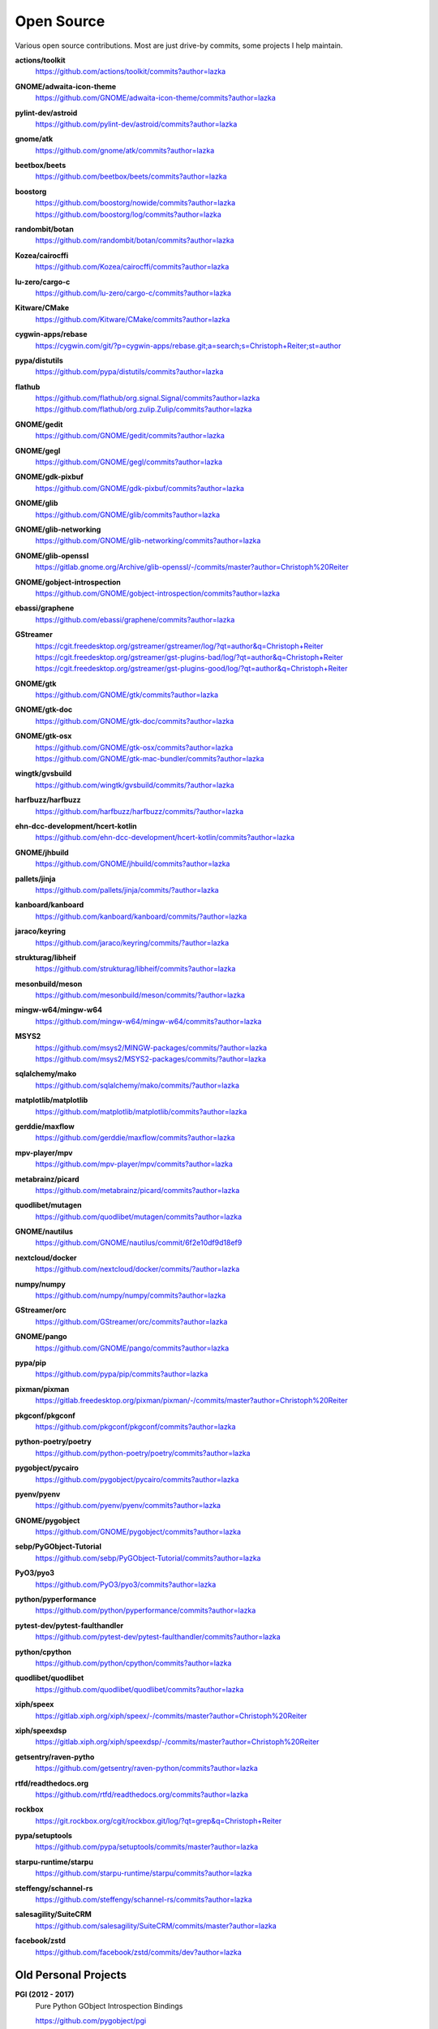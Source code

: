 ===========
Open Source
===========

Various open source contributions. Most are just drive-by commits, some projects I help maintain.

**actions/toolkit**
    https://github.com/actions/toolkit/commits?author=lazka

**GNOME/adwaita-icon-theme**
    https://github.com/GNOME/adwaita-icon-theme/commits?author=lazka

**pylint-dev/astroid**
    https://github.com/pylint-dev/astroid/commits?author=lazka

**gnome/atk**
    https://github.com/gnome/atk/commits?author=lazka

**beetbox/beets**
    https://github.com/beetbox/beets/commits?author=lazka

**boostorg**
    | https://github.com/boostorg/nowide/commits?author=lazka
    | https://github.com/boostorg/log/commits?author=lazka

**randombit/botan**
    https://github.com/randombit/botan/commits?author=lazka

**Kozea/cairocffi**
    https://github.com/Kozea/cairocffi/commits?author=lazka

**lu-zero/cargo-c**
    https://github.com/lu-zero/cargo-c/commits?author=lazka

**Kitware/CMake**
    https://github.com/Kitware/CMake/commits?author=lazka

**cygwin-apps/rebase**
    https://cygwin.com/git/?p=cygwin-apps/rebase.git;a=search;s=Christoph+Reiter;st=author

**pypa/distutils**
    https://github.com/pypa/distutils/commits?author=lazka

**flathub**
    | https://github.com/flathub/org.signal.Signal/commits?author=lazka
    | https://github.com/flathub/org.zulip.Zulip/commits?author=lazka

**GNOME/gedit**
    https://github.com/GNOME/gedit/commits?author=lazka

**GNOME/gegl**
    https://github.com/GNOME/gegl/commits?author=lazka

**GNOME/gdk-pixbuf**
    https://github.com/GNOME/gdk-pixbuf/commits?author=lazka

**GNOME/glib**
    https://github.com/GNOME/glib/commits?author=lazka

**GNOME/glib-networking**
    https://github.com/GNOME/glib-networking/commits?author=lazka

**GNOME/glib-openssl**
    https://gitlab.gnome.org/Archive/glib-openssl/-/commits/master?author=Christoph%20Reiter

**GNOME/gobject-introspection**
    https://github.com/GNOME/gobject-introspection/commits?author=lazka

**ebassi/graphene**
    https://github.com/ebassi/graphene/commits?author=lazka

**GStreamer**
    | https://cgit.freedesktop.org/gstreamer/gstreamer/log/?qt=author&q=Christoph+Reiter
    | https://cgit.freedesktop.org/gstreamer/gst-plugins-bad/log/?qt=author&q=Christoph+Reiter
    | https://cgit.freedesktop.org/gstreamer/gst-plugins-good/log/?qt=author&q=Christoph+Reiter

**GNOME/gtk**
    https://github.com/GNOME/gtk/commits?author=lazka

**GNOME/gtk-doc**
    https://github.com/GNOME/gtk-doc/commits?author=lazka

**GNOME/gtk-osx**
    | https://github.com/GNOME/gtk-osx/commits?author=lazka
    | https://github.com/GNOME/gtk-mac-bundler/commits?author=lazka

**wingtk/gvsbuild**
    https://github.com/wingtk/gvsbuild/commits/?author=lazka

**harfbuzz/harfbuzz**
    https://github.com/harfbuzz/harfbuzz/commits/?author=lazka

**ehn-dcc-development/hcert-kotlin**
    https://github.com/ehn-dcc-development/hcert-kotlin/commits?author=lazka

**GNOME/jhbuild**
    https://github.com/GNOME/jhbuild/commits?author=lazka

**pallets/jinja**
    https://github.com/pallets/jinja/commits/?author=lazka

**kanboard/kanboard**
    https://github.com/kanboard/kanboard/commits/?author=lazka

**jaraco/keyring**
    https://github.com/jaraco/keyring/commits/?author=lazka

**strukturag/libheif**
    https://github.com/strukturag/libheif/commits?author=lazka

**mesonbuild/meson**
    https://github.com/mesonbuild/meson/commits/?author=lazka

**mingw-w64/mingw-w64**
    https://github.com/mingw-w64/mingw-w64/commits?author=lazka

**MSYS2**
    | https://github.com/msys2/MINGW-packages/commits/?author=lazka
    | https://github.com/msys2/MSYS2-packages/commits/?author=lazka

**sqlalchemy/mako**
    https://github.com/sqlalchemy/mako/commits/?author=lazka

**matplotlib/matplotlib**
    https://github.com/matplotlib/matplotlib/commits?author=lazka

**gerddie/maxflow**
    https://github.com/gerddie/maxflow/commits?author=lazka

**mpv-player/mpv**
    https://github.com/mpv-player/mpv/commits?author=lazka

**metabrainz/picard**
    https://github.com/metabrainz/picard/commits?author=lazka

**quodlibet/mutagen**
    https://github.com/quodlibet/mutagen/commits?author=lazka

**GNOME/nautilus**
    https://github.com/GNOME/nautilus/commit/6f2e10df9d18ef9

**nextcloud/docker**
    https://github.com/nextcloud/docker/commits/?author=lazka

**numpy/numpy**
    https://github.com/numpy/numpy/commits?author=lazka

**GStreamer/orc**
    https://github.com/GStreamer/orc/commits?author=lazka

**GNOME/pango**
    https://github.com/GNOME/pango/commits?author=lazka

**pypa/pip**
    https://github.com/pypa/pip/commits?author=lazka

**pixman/pixman**
    https://gitlab.freedesktop.org/pixman/pixman/-/commits/master?author=Christoph%20Reiter

**pkgconf/pkgconf**
    https://github.com/pkgconf/pkgconf/commits?author=lazka

**python-poetry/poetry**
    https://github.com/python-poetry/poetry/commits?author=lazka

**pygobject/pycairo**
    https://github.com/pygobject/pycairo/commits?author=lazka

**pyenv/pyenv**
    https://github.com/pyenv/pyenv/commits?author=lazka

**GNOME/pygobject**
    https://github.com/GNOME/pygobject/commits?author=lazka

**sebp/PyGObject-Tutorial**
    https://github.com/sebp/PyGObject-Tutorial/commits?author=lazka

**PyO3/pyo3**
    https://github.com/PyO3/pyo3/commits?author=lazka

**python/pyperformance**
    https://github.com/python/pyperformance/commits?author=lazka

**pytest-dev/pytest-faulthandler**
    https://github.com/pytest-dev/pytest-faulthandler/commits?author=lazka

**python/cpython**
    https://github.com/python/cpython/commits?author=lazka

**quodlibet/quodlibet**
    https://github.com/quodlibet/quodlibet/commits?author=lazka

**xiph/speex**
    https://gitlab.xiph.org/xiph/speex/-/commits/master?author=Christoph%20Reiter

**xiph/speexdsp**
    https://gitlab.xiph.org/xiph/speexdsp/-/commits/master?author=Christoph%20Reiter

**getsentry/raven-pytho**
    https://github.com/getsentry/raven-python/commits?author=lazka

**rtfd/readthedocs.org**
    https://github.com/rtfd/readthedocs.org/commits?author=lazka

**rockbox**
    https://git.rockbox.org/cgit/rockbox.git/log/?qt=grep&q=Christoph+Reiter

**pypa/setuptools**
    https://github.com/pypa/setuptools/commits/master?author=lazka

**starpu-runtime/starpu**
    https://github.com/starpu-runtime/starpu/commits?author=lazka

**steffengy/schannel-rs**
    https://github.com/steffengy/schannel-rs/commits?author=lazka

**salesagility/SuiteCRM**
    https://github.com/salesagility/SuiteCRM/commits/master?author=lazka

**facebook/zstd**
    https://github.com/facebook/zstd/commits/dev?author=lazka


Old Personal Projects
---------------------

**PGI (2012 - 2017)**
    Pure Python GObject Introspection Bindings

    https://github.com/pygobject/pgi

**PGI-Docgen (2013)**
    PyGObject API Documentation Generator

    | https://lazka.github.io/pgi-docs
    | https://github.com/lazka/pgi-docgen

**STM32-Hactar (2011 - 2012)**
    A small operating system for STM32 controllers. Scheduler, locks,
    framebuffer, sd-card driver, newlib integration etc. A university project
    and a fun learning experience.

    https://github.com/lazka/stm32-hactar

**GStreamer Crossfeed Plugin (2010 - 2011)**
    Gstreamer crossfeed plugin using the `bs2b library
    <http://bs2b.sourceforge.net/>`__, created by Boris Mikhaylov. It's
    upstream now and part of GStreamer 1.6.

**StudiVZ Sidebar (2008 - 2010)**
    Greasemonkeyscript which displays all your online friends in a sidebar
    with many features and fully configurable.

    Archived userscripts page:
    https://web.archive.org/web/20131103162948/http://userscripts.org/scripts/show/13754

**Aliquot (2015)**
    Online Radio Browser

    | https://lazka.github.io/aliquot
    | https://github.com/lazka/aliquot

**Senf (2016)**
    A platform native string type for Python 2/3

    https://senf.readthedocs.io
